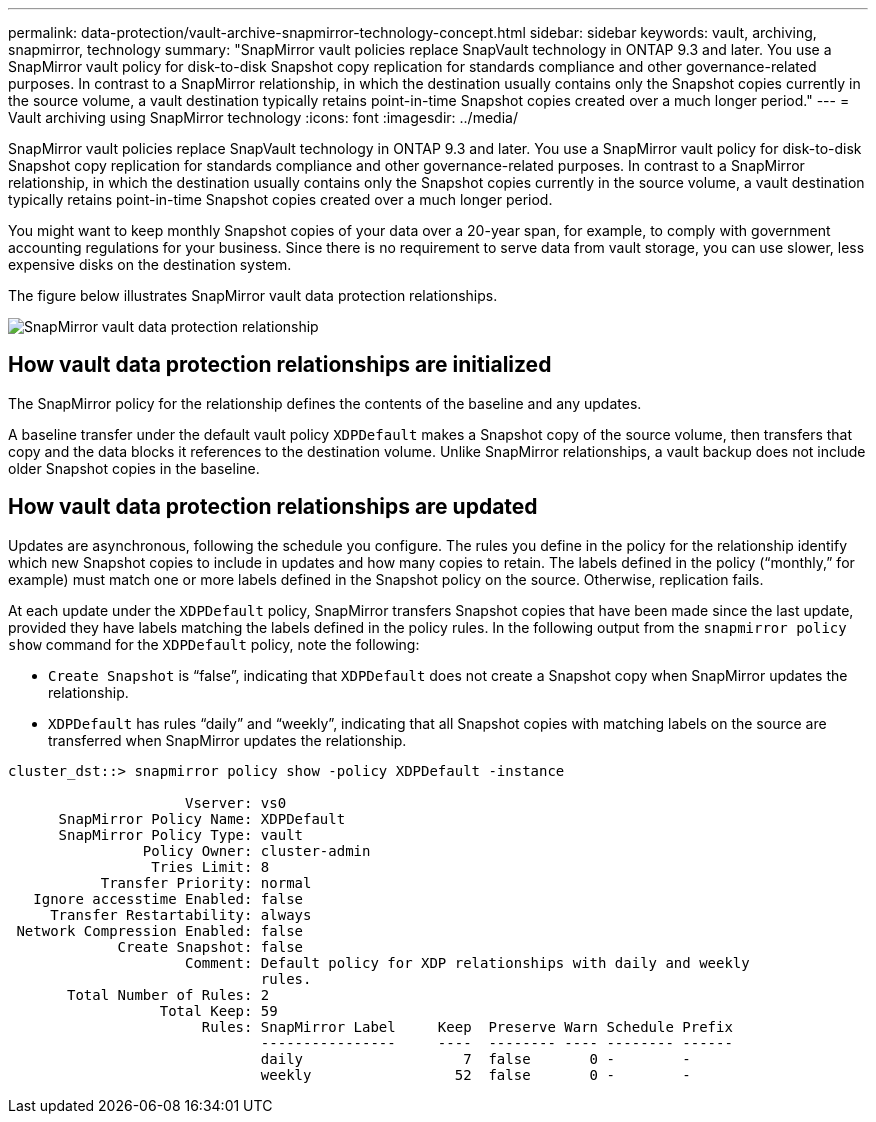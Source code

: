 ---
permalink: data-protection/vault-archive-snapmirror-technology-concept.html
sidebar: sidebar
keywords: vault, archiving, snapmirror, technology
summary: "SnapMirror vault policies replace SnapVault technology in ONTAP 9.3 and later. You use a SnapMirror vault policy for disk-to-disk Snapshot copy replication for standards compliance and other governance-related purposes. In contrast to a SnapMirror relationship, in which the destination usually contains only the Snapshot copies currently in the source volume, a vault destination typically retains point-in-time Snapshot copies created over a much longer period."
---
= Vault archiving using SnapMirror technology
:icons: font
:imagesdir: ../media/

[.lead]
SnapMirror vault policies replace SnapVault technology in ONTAP 9.3 and later. You use a SnapMirror vault policy for disk-to-disk Snapshot copy replication for standards compliance and other governance-related purposes. In contrast to a SnapMirror relationship, in which the destination usually contains only the Snapshot copies currently in the source volume, a vault destination typically retains point-in-time Snapshot copies created over a much longer period.

You might want to keep monthly Snapshot copies of your data over a 20-year span, for example, to comply with government accounting regulations for your business. Since there is no requirement to serve data from vault storage, you can use slower, less expensive disks on the destination system.

The figure below illustrates SnapMirror vault data protection relationships.

image:snapvault-data-protection.gif[SnapMirror vault data protection relationship]

== How vault data protection relationships are initialized

The SnapMirror policy for the relationship defines the contents of the baseline and any updates.

A baseline transfer under the default vault policy `XDPDefault` makes a Snapshot copy of the source volume, then transfers that copy and the data blocks it references to the destination volume. Unlike SnapMirror relationships, a vault backup does not include older Snapshot copies in the baseline.

== How vault data protection relationships are updated

Updates are asynchronous, following the schedule you configure. The rules you define in the policy for the relationship identify which new Snapshot copies to include in updates and how many copies to retain. The labels defined in the policy ("`monthly,`" for example) must match one or more labels defined in the Snapshot policy on the source. Otherwise, replication fails.

At each update under the `XDPDefault` policy, SnapMirror transfers Snapshot copies that have been made since the last update, provided they have labels matching the labels defined in the policy rules. In the following output from the `snapmirror policy show` command for the `XDPDefault` policy, note the following:

* `Create Snapshot` is "`false`", indicating that `XDPDefault` does not create a Snapshot copy when SnapMirror updates the relationship.
* `XDPDefault` has rules "`daily`" and "`weekly`", indicating that all Snapshot copies with matching labels on the source are transferred when SnapMirror updates the relationship.

----
cluster_dst::> snapmirror policy show -policy XDPDefault -instance

                     Vserver: vs0
      SnapMirror Policy Name: XDPDefault
      SnapMirror Policy Type: vault
                Policy Owner: cluster-admin
                 Tries Limit: 8
           Transfer Priority: normal
   Ignore accesstime Enabled: false
     Transfer Restartability: always
 Network Compression Enabled: false
             Create Snapshot: false
                     Comment: Default policy for XDP relationships with daily and weekly
                              rules.
       Total Number of Rules: 2
                  Total Keep: 59
                       Rules: SnapMirror Label     Keep  Preserve Warn Schedule Prefix
                              ----------------     ----  -------- ---- -------- ------
                              daily                   7  false       0 -        -
                              weekly                 52  false       0 -        -
----

// 2023 Nov 10 Jira 1466
